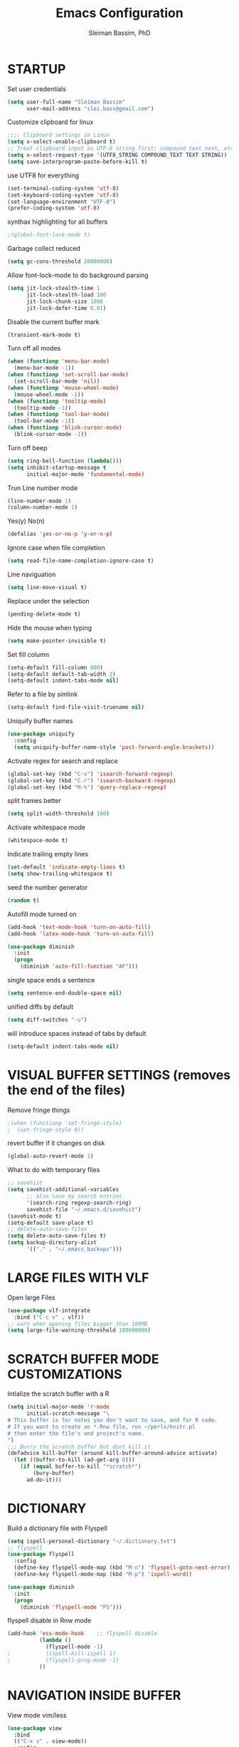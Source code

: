 #+TITLE: Emacs Configuration
#+AUTHOR: Sleiman Bassim, PhD
#+EMAIL: slei.bass@gmail.com
#+LANGUAGE: en
#+PROPERTY: header-args :tangle yes
#+OPTIONS: H:4 num:nil toc:t \n:nil @:t ::t |:t ^:{} -:t f:t *:t
#+OPTIONS: skip:nil d:(HIDE) tags:not-in-toc
#+STARTUP: align fold nodlcheck lognotestate content
#+EXPORT_EXCLUDE_TAGS: noexport

* STARTUP

 Set user credentials
  #+BEGIN_SRC emacs-lisp
(setq user-full-name "Sleiman Bassim"
      user-mail-address "slei.bass@gmail.com")
  #+end_src

Customize clipboard for linux
#+BEGIN_SRC emacs-lisp
;;;; Clipboard settings in Linux
(setq x-select-enable-clipboard t)
;; Treat clipboard input as UTF-8 string first; compound text next, etc.
(setq x-select-request-type '(UTF8_STRING COMPOUND_TEXT TEXT STRING))
(setq save-interprogram-paste-before-kill t)
#+END_SRC


use UTF8 for everything
#+begin_src emacs-lisp
(set-terminal-coding-system 'utf-8)
(set-keyboard-coding-system 'utf-8)
(set-language-environment "UTF-8")
(prefer-coding-system 'utf-8)
#+end_src

synthax highlighting for all buffers
#+begin_src emacs-lisp
;(global-font-lock-mode t)
#+end_src

Garbage collect reduced
#+begin_src emacs-lisp
(setq gc-cons-threshold 20000000)
#+end_src

Allow font-lock-mode to do background parsing
#+begin_src emacs-lisp
(setq jit-lock-stealth-time 1
      jit-lock-stealth-load 100
      jit-lock-chunk-size 1000
      jit-lock-defer-time 0.01)
#+end_src

Disable the current buffer mark
#+begin_src emacs-lisp
(transient-mark-mode t)
#+end_src

Turn off all modes
#+begin_src emacs-lisp
(when (functionp 'menu-bar-mode)
  (menu-bar-mode -1))
(when (functionp 'set-scroll-bar-mode)
  (set-scroll-bar-mode 'nil))
(when (functionp 'mouse-wheel-mode)
  (mouse-wheel-mode -1))
(when (functionp 'tooltip-mode)
  (tooltip-mode -1))
(when (functionp 'tool-bar-mode)
  (tool-bar-mode -1))
(when (functionp 'blink-cursor-mode)
  (blink-cursor-mode -1))
#+end_src

Turn off beep
#+begin_src emacs-lisp
(setq ring-bell-function (lambda()))
(setq inhibit-startup-message t
      initial-major-mode 'fundamental-mode)
#+end_src

Trun Line number mode
#+begin_src emacs-lisp
(line-number-mode 1)
(column-number-mode 1)
#+end_src

Yes(y) No(n)
#+begin_src emacs-lisp
(defalias 'yes-or-no-p 'y-or-n-p)
#+end_src

Ignore case when file completion
#+begin_src emacs-lisp
(setq read-file-name-completion-ignore-case t)
#+end_src

Line naviguation
#+begin_src emacs-lisp
(setq line-move-visual t)
#+end_src

Replace under the selection
#+begin_src emacs-lisp
(pending-delete-mode t)
#+end_src

Hide the mouse when typing
#+begin_src emacs-lisp
(setq make-pointer-invisible t)
#+end_src

Set fill column
#+begin_src emacs-lisp
(setq-default fill-column 800)
(setq-default default-tab-width 2)
(setq-default indent-tabs-mode nil)
#+end_src

Refer to a file by simlink
#+begin_src emacs-lisp
(setq-default find-file-visit-truename nil)
#+end_src

Uniquify buffer names
#+begin_src emacs-lisp
(use-package uniquify
  :config
  (setq uniquify-buffer-name-style 'post-forward-angle-brackets))
#+end_src

Activate regex for search and replace
#+begin_src emacs-lisp
(global-set-key (kbd "C-s") 'isearch-forward-regexp)
(global-set-key (kbd "C-r") 'isearch-backward-regexp)
(global-set-key (kbd "M-%") 'query-replace-regexp)
#+end_src

split frames better
#+begin_src emacs-lisp
(setq split-width-threshold 180)
#+end_src

Activate whitespace mode
#+begin_src emacs-lisp
(whitespace-mode t)
#+end_src

Indicate trailing empty lines
#+begin_src emacs-lisp
(set-default 'indicate-empty-lines t)
(setq show-trailing-whitespace t)
#+end_src

seed the number generator
#+begin_src emacs-lisp
(random t)
#+end_src

Autofill mode turned on
#+begin_src emacs-lisp
(add-hook 'text-mode-hook 'turn-on-auto-fill)
(add-hook 'latex-mode-hook 'turn-on-auto-fill)

(use-package diminish
  :init
  (progn
    (diminish 'auto-fill-function "AF")))
#+end_src

single space ends a sentence
#+begin_src emacs-lisp
(setq sentence-end-double-space nil)
#+end_src

unified diffs by default
#+begin_src emacs-lisp
(setq diff-switches "-u")
#+end_src

will introduce spaces instead of tabs by default
#+BEGIN_SRC emacs-lisp
(setq-default indent-tabs-mode nil)
#+END_SRC

* VISUAL BUFFER SETTINGS (removes the end of the files)
Remove fringe things
#+begin_src emacs-lisp
;(when (functionp 'set-fringe-style)
;  (set-fringe-style 0))
#+end_src

revert buffer if it changes on disk
#+begin_src emacs-lisp
(global-auto-revert-mode 1)
#+end_src

 What to do with temporary files
#+begin_src emacs-lisp
;; savehist
(setq savehist-additional-variables
      ;; also save my search entries
      '(search-ring regexp-search-ring)
      savehist-file "~/.emacs.d/savehist")
(savehist-mode t)
(setq-default save-place t)
;; delete-auto-save-files
(setq delete-auto-save-files t)
(setq backup-directory-alist
      '(("." . "~/.emacs_backups")))
#+end_src

* LARGE FILES WITH VLF
Open large Files
#+begin_src emacs-lisp
(use-package vlf-integrate
  :bind ("C-c v" . vlf))
;; warn when opening files bigger than 100MB
(setq large-file-warning-threshold 100000000)
#+end_src

* SCRATCH BUFFER MODE CUSTOMIZATIONS
Intialize the scratch buffer with a R
#+begin_src emacs-lisp
(setq initial-major-mode 'r-mode
      initial-scratch-message "\
# This buffer is for notes you don't want to save, and for R code.
# If you want to create an *.Rnw file, run ~/perls/knitr.pl
# then enter the file's and project's name.
")
;;; Burry the scratch buffer but dont kill it
(defadvice kill-buffer (around kill-buffer-around-advice activate)
  (let ((buffer-to-kill (ad-get-arg 0)))
    (if (equal buffer-to-kill "*scratch*")
        (bury-buffer)
      ad-do-it)))
#+end_src

* DICTIONARY
Build a dictionary file with Flyspell
#+begin_src emacs-lisp
(setq ispell-personal-dictionary "~/.dictionary.txt")
;; flyspell
(use-package flyspell
  :config
  (define-key flyspell-mode-map (kbd "M-n") 'flyspell-goto-next-error)
  (define-key flyspell-mode-map (kbd "M-p") 'ispell-word))

(use-package diminish
  :init
  (progn
    (diminish 'flyspell-mode "FS")))
#+end_src

flyspell disable in Rnw mode
#+begin_src emacs-lisp
(add-hook 'ess-mode-hook	;; flyspell disable
          (lambda ()
            (flyspell-mode -1)
;    		(ispell-kill-ispell 1)
;    		(flyspell-prog-mode -1)
          ))
#+end_src
* NAVIGATION INSIDE BUFFER
View mode vim/less
#+begin_src emacs-lisp
(use-package view
  :bind
  (("C-x v" . view-mode))
  :config
  (progn
    ;; When in view-mode, the buffer is read-only:
    (setq view-read-only t)

    (defun View-goto-line-last (&optional line)
      "goto last line"
      (interactive "P")
      (goto-line (line-number-at-pos (point-max))))

    ;; less like
    (define-key view-mode-map (kbd "N") 'View-search-last-regexp-backward)
    (define-key view-mode-map (kbd "?") 'View-search-regexp-backward?)
    (define-key view-mode-map (kbd "g") 'View-goto-line)
    (define-key view-mode-map (kbd "G") 'View-goto-line-last)
    (define-key view-mode-map (kbd "b") 'View-scroll-page-backward)
    (define-key view-mode-map (kbd "f") 'View-scroll-page-forward)
    ;; vi/w3m like
    (define-key view-mode-map (kbd "h") 'backward-char)
    (define-key view-mode-map (kbd "j") 'next-line)
    (define-key view-mode-map (kbd "k") 'previous-line)
    (define-key view-mode-map (kbd "l") 'forward-char)
    (define-key view-mode-map (kbd "[") 'backward-paragraph)
    (define-key view-mode-map (kbd "]") 'forward-paragraph)
    (define-key view-mode-map (kbd "J") 'View-scroll-line-forward)
    (define-key view-mode-map (kbd "K") 'View-scroll-line-backward)))

(use-package doc-view
  :config
  (define-key doc-view-mode-map (kbd "j")
    'doc-view-next-line-or-next-page)
  (define-key doc-view-mode-map (kbd "k")
    'doc-view-previous-line-or-previous-page))
#+end_src


Move line up or down (global)
#+begin_src emacs-lisp
(defun move-line (n)
  "Move the current line up or down by N lines."
  (interactive "p")
  (setq col (current-column))
  (beginning-of-line) (setq start (point))
  (end-of-line) (forward-char) (setq end (point))
  (let ((line-text (delete-and-extract-region start end)))
    (forward-line n)
    (insert line-text)
    ;; restore point to original column in moved line
    (forward-line -1)
    (forward-char col)))

(defun move-line-up (n)
  "Move the current line up by N lines."
  (interactive "p")
  (move-line (if (null n) -1 (- n))))

(defun move-line-down (n)
  "Move the current line down by N lines."
  (interactive "p")
  (move-line (if (null n) 1 n)))
#+end_src
* GOD MODE
GOD MODE (remove the need to hold Ctrl or Meta keys)
#+begin_src emacs-lisp
(use-package god-mode
  :config
  (define-key god-local-mode-map (kbd "z") 
    'repeat)
  (define-key god-local-mode-map (kbd "i") 
    'god-local-mode)
  :bind ("<escape>" . god-mode-all))

;(add-to-list 'god-exempt-major-modes 'dired-mode)
(add-hook 'god-mode-enabled-hook 'my-update-cursor)
(add-hook 'god-mode-disabled-hook 'my-update-cursor)
; change cursor style between God-mode and regular
(defun my-update-cursor ()
  (setq cursor-type 
        (if (or god-local-mode buffer-read-only) 'bar 'box)))
#+end_src

* DIRED
Dired
#+begin_src emacs-lisp
(defun my/dired-mode-hook ()
  (hl-line-mode -1)
  (toggle-truncate-lines 1))

(use-package dired
  :bind ("C-x C-j" . dired-jump)
  :config
  (progn
    (use-package dired-x
      :init (setq-default dired-omit-files-p t)
      :config
      (when (eq system-type 'darwin)
        (add-to-list 'dired-omit-extensions ".DS_STORE")))
    (use-package dired-imenu)
    (customize-set-variable 'diredp-hide-details-initially-flag nil)
    (use-package dired+)
    (put 'dired-find-alternate-file 'disabled nil)
    (setq ls-lisp-dirs-first t
          dired-recursive-copies 'always
          dired-recursive-deletes 'always
          dired-dwim-target t
          delete-by-moving-to-trash t
          wdired-allow-to-change-permissions t)
    (define-key dired-mode-map (kbd "RET") 'dired-find-alternate-file)
    (define-key dired-mode-map (kbd "C-M-u") 'dired-up-directory)
    (define-key dired-mode-map (kbd "C-x C-q") 'wdired-change-to-wdired-mode)
    (add-hook 'dired-mode-hook 'my/dired-mode-hook)))
#+end_src

* SUBWORDS
Turn on highlight and subword modes
#+begin_src emacs-lisp
(add-hook 'prog-mode-hook
          (lambda ()
            (use-package idle-highlight-mode
              :init (idle-highlight-mode t))
            (setq show-trailing-whitespace t)
            (hl-line-mode -1)
            (subword-mode t)))
#+end_src

* CURSOR ACTIONS

Moving cursor down at bottom scrolls only a single line, not half page
#+BEGIN_SRC emacs-lisp
(setq scroll-step 1)
(setq scroll-conservatively 5)
(global-set-key [delete] 'delete-char)
#+END_SRC

save cursor in buffer
#+begin_src emacs-lisp
(use-package saveplace
  :init
  (setq-default save-place t)
  (setq save-place-file (expand-file-name "saved-places" user-emacs-directory)))
#+end_src
* RESIZE BUFFERS
Automatically resizes windows to the golden ration (1.618)
#+begin_src emacs-lisp
(use-package golden-ratio
  :diminish golden-ratio-mode
  :defer t)
#+end_src

* ORG-MODE
remove/activate spelling in org-mode
#+begin_src emacs-lisp
(dolist (hook '(text-mode-hook org-mode-hook))
  (add-hook hook (lambda () (flyspell-mode 1))))
(dolist (hook '(change-log-mode-hook log-edit-mode-hook org-agenda-mode-hook))
  (add-hook hook (lambda () (flyspell-mode -1))))
#+end_src

#+begin_src emacs-lisp
(use-package org
  :bind (("C-c l" . org-store-link)
         ("C-c a" . org-agenda)
         ("C-c b" . org-iswitchb)
         ("C-c c" . org-capture)
         ("C-c M-p" . org-babel-previous-src-block)
         ("C-c M-n" . org-babel-next-src-block)
         ("C-c S" . org-babel-previous-src-block)
         ("C-c s" . org-babel-next-src-block))
  :config
  (progn
    (use-package org-install)
    ;; load github-flavored-markdown
    (add-hook 'org-mode-hook 'turn-on-auto-fill)
    (use-package org-latex)
    (unless (boundp 'org-export-latex-classes)
      (setq org-export-latex-classes nil))
    (setq org-directory "~/data/Dropbox/Private/org"
          org-startup-indented t
          org-return-follows-link t
          ;; allow changing between todo stats directly by hotkey
          org-use-fast-todo-selection t
;          org-src-fontify-natively t
;          org-fontify-whole-heading-line t
         ;; org-completion-use-ido t
          org-edit-src-content-indentation 0
          ;; Imenu should use 3 depth instead of 2
          ;;org-imenu-depth 3
          org-agenda-start-on-weekday nil
          ;; Use sticky agenda's so they persist
          org-agenda-sticky t
          ;; show 4 agenda days
          org-agenda-span 4
          org-special-ctrl-a/e t
          org-special-ctrl-k t
          org-yank-adjusted-subtrees nil
          org-src-window-setup 'current-window
          ;; Overwrite the current window with the agenda
          org-agenda-window-setup 'current-window
          ;; Use full outline paths for refile targets - we file directly with IDO
          org-refile-use-outline-path t
          ;; Targets complete directly with IDO
          org-outline-path-complete-in-steps nil
          ;; Allow refile to create parent tasks with confirmation
          org-refile-allow-creating-parent-nodes (quote confirm)
          ;; Use IDO for both buffer and file completion and ido-everywhere to t
          ;;ido-everywhere t
          ;;ido-max-directory-size 100000
          ;; always enable noweb, results as code and exporting both
          org-babel-default-header-args
          (cons '(:noweb . "yes")
                (assq-delete-all :noweb org-babel-default-header-args))
          org-babel-default-header-args
          (cons '(:exports . "both")
                (assq-delete-all :exports org-babel-default-header-args))
          ;; I don't want to be prompted on every code block evaluation
          org-confirm-babel-evaluate nil
          ;; Compact the block agenda view
          org-agenda-compact-blocks t
          ;; Mark entries as done when archiving
          org-archive-mark-done nil
          org-archive-location "%s_archive::* Archived Tasks"
          ;; Sorting order for tasks on the agenda
          org-agenda-sorting-strategy
          (quote ((agenda habit-down
                          time-up
                          priority-down
                          user-defined-up
                          effort-up
                          category-keep)
                  (todo priority-down category-up effort-up)
                  (tags priority-down category-up effort-up)
                  (search priority-down category-up)))

          ;; Enable display of the time grid so we can see the marker for the current time
          org-agenda-time-grid (quote ((daily today remove-match)
                                       #("----------------" 0 16 (org-heading t))
                                       (0900 1100 1300 1500 1700)))
          org-agenda-include-diary t
          org-agenda-insert-diary-extract-time t
          org-agenda-repeating-timestamp-show-all t
          ;; Show all agenda dates - even if they are empty
          org-agenda-show-all-dates t)

    ;; PDFs visited in Org-mode are opened in Evince (and not in the default choice) http://stackoverflow.com/a/8836108/789593
    (add-hook 'org-mode-hook
              '(lambda ()
                 (delete '("\\.pdf\\'" . default) org-file-apps)
                 (add-to-list 'org-file-apps '("\\.pdf\\'" . "evince %s"))))

    (use-package org-toc
      :disabled t
      :init (add-hook 'org-mode-hook 'org-toc-enable))

    ;; Agenda org-mode files
    (setq org-agenda-files
          '("~/data/Dropbox/Private/org/grymoire.org"
            "~/data/Dropbox/Private/org/human/human.org"
            "~/data/Dropbox/Private/org/todo.org"
            ))
    ;; Org todo keywords
    (setq org-todo-keywords
          (quote
           ((sequence "SOMEDAY(s)" "TODO(t)" "INPROGRESS(i)" "WAITING(w@/!)" "NEEDSREVIEW(n@/!)"
                      "|" "DONE(d)")
            (sequence "WAITING(w@/!)" "HOLD(h@/!)"
                      "|" "CANCELLED(c@/!)"))))
    ;; Org faces
    (setq org-todo-keyword-faces
          (quote (("TODO" :foreground "brown" :weight bold)
                  ("INPROGRESS" :foreground "deep sky blue" :weight bold)
                  ("SOMEDAY" :foreground "purple" :weight bold)
                  ("NEEDSREVIEW" :foreground "#edd400" :weight bold)
                  ("DONE" :foreground "forest green" :weight bold)
                  ("WAITING" :foreground "orange" :weight bold)
                  ("HOLD" :foreground "magenta" :weight bold)
                  ("CANCELLED" :foreground "forest green" :weight bold))))
    ;; add or remove tags on state change
    (setq org-todo-state-tags-triggers
          (quote (("CANCELLED" ("CANCELLED" . t))
                  ("WAITING" ("WAITING" . t))
                  ("HOLD" ("WAITING") ("HOLD" . t))
                  (done ("WAITING") ("HOLD"))
                  ("TODO" ("WAITING") ("CANCELLED") ("HOLD"))
                  ("INPROGRESS" ("WAITING") ("CANCELLED") ("HOLD"))
                  ("DONE" ("WAITING") ("CANCELLED") ("HOLD")))))
    ;; refile targets all level 1 headers in todo.org and notes.org
    (setq org-refile-targets '((nil :maxlevel . 2)
                               (org-agenda-files :maxlevel . 2)))
    ;; quick access to common tags
    (setq org-tag-alist
          '(("@WORK" . ?w)
            ("@HOME" . ?h)
            ("PERL" . ?p)
            ("SYSADMIN" . ?s)
            ("LATEX" . ?l)
            ("ML" . ?m)
            ("RSTAT" ?r)
            ("TABLE" . ?t)
            ("export" . ?e)
            ("noexport" . ?n)))
    ;; Custom agenda command definitions
    (setq org-agenda-custom-commands
          (quote
           (("N" "Notes" tags "NOTE"
             ((org-agenda-overriding-header "Notes")
              (org-tags-match-list-sublevels t)))
            (" " "Agenda"
             ((agenda "" nil)
              ;; All items with the "REFILE" tag, everything in refile.org
              ;; automatically gets that applied
              (tags "REFILE"
                    ((org-agenda-overriding-header "Tasks to Refile")
                     (org-tags-match-list-sublevels nil)))
              ;; All "INPROGRESS" todo items
              (todo "INPROGRESS"
                    ((org-agenda-overriding-header "Current work")))
              ;; All headings with the "support" tag
              (tags "support/!"
                    ((org-agenda-overriding-header "Support cases")))
              ;; All "NEESREVIEW" todo items
              (todo "NEEDSREVIEW"
                    ((org-agenda-overriding-header "Waiting on reviews")))
              ;; All "WAITING" items without a "support" tag
              (tags "WAITING-support"
                    ((org-agenda-overriding-header "Waiting for feedback")))
              ;; All TODO items
              (todo "TODO"
                    ((org-agenda-overriding-header "Task list")
                     (org-agenda-sorting-strategy '(category-keep))))
              ;; Everything on hold
              (todo "HOLD"
                    ((org-agenda-overriding-header "On-hold")))
              ;; Everything that's done and archivable
              (todo "DONE"
                    ((org-agenda-overriding-header "Tasks for archive")
                     (org-agenda-skip-function 'my/skip-non-archivable-tasks))))
             nil))))

;;    (ido-mode (quote both))

    ;; Exclude DONE state tasks from refile targets
    (defun my/verify-refile-target ()
      "Exclude todo keywords with a done state from refile targets"
      (not (member (nth 2 (org-heading-components)) org-done-keywords)))
    (setq org-refile-target-verify-function 'my/verify-refile-target)

    (define-key org-mode-map "\M-q" 'toggle-truncate-lines)
    (define-key org-mode-map (kbd "C-M-<return>") 'org-insert-todo-heading)
    (define-key org-mode-map (kbd "C-c t") 'org-todo)
    (define-key org-mode-map (kbd "M-G") 'org-plot/gnuplot)
    (local-unset-key (kbd "M-S-<return>"))

    (add-hook 'org-mode-hook
              (lambda ()
                (turn-on-flyspell)
                (define-key org-mode-map [C-tab] 'other-window)
                (define-key org-mode-map [C-S-tab]
                  (lambda ()
                    (interactive)
                    (other-window -1)))
                (define-key org-mode-map (kbd "C-'")
                  'eyebrowse-next-window-config)))

    ;; org-babel stuff
    (org-babel-do-load-languages
     'org-babel-load-languages
     '((emacs-lisp . t)
       (dot . t)
       (sh . t)
       (R . t)
       (perl . t)
       (gnuplot . t)
       (latex . t)))

    ;; Use org.css from the :wq website for export document stylesheets
    (setq org-html-head-extra
          "<link rel=\"stylesheet\" href=\"http://dakrone.github.io/org.css\" type=\"text/css\" />")
    (setq org-html-head-include-default-style nil)


    ;; ensure this variable is defined
    (unless (boundp 'org-babel-default-header-args:sh)
      (setq org-babel-default-header-args:sh '()))

    ;; add a default shebang header argument shell scripts
    (add-to-list 'org-babel-default-header-args:sh
                 '(:shebang . "#!/usr/bin/env zsh"))


    ;; Function declarations
    (defun my/skip-non-archivable-tasks ()
      "Skip trees that are not available for archiving"
      (save-restriction
        (widen)
        ;; Consider only tasks with done todo headings as archivable candidates
        (let ((next-headline (save-excursion
                               (or (outline-next-heading) (point-max))))
              (subtree-end (save-excursion (org-end-of-subtree t))))
          (if (member (org-get-todo-state) org-todo-keywords-1)
              (if (member (org-get-todo-state) org-done-keywords)
                  (let* ((daynr (string-to-int
                                 (format-time-string "%d" (current-time))))
                         (a-month-ago (* 60 60 24 (+ daynr 1)))
                         (this-month
                          (format-time-string "%Y-%m-" (current-time)))
                         (subtree-is-current
                          (save-excursion
                            (forward-line 1)
                            (and (< (point) subtree-end)
                                 (re-search-forward this-month
                                                    subtree-end t)))))
                    (if subtree-is-current
                        subtree-end     ; Has a date in this month, skip it
                      nil))             ; available to archive
                (or subtree-end (point-max)))
            next-headline))))

    (defun my/save-all-agenda-buffers ()
      "Function used to save all agenda buffers that are
currently open, based on `org-agenda-files'."
      (interactive)
      (save-current-buffer
        (dolist (buffer (buffer-list t))
          (set-buffer buffer)
          (when (member (buffer-file-name)
                        (mapcar 'expand-file-name (org-agenda-files t)))
            (save-buffer)))))

    ;; save all the agenda files after each capture
    (add-hook 'org-capture-after-finalize-hook 'my/save-all-agenda-buffers)

    (use-package org-id
      :config
      (progn
        (setq org-id-link-to-org-use-id t)

        (defun my/org-custom-id-get (&optional pom create prefix)
          "Get the CUSTOM_ID property of the entry at point-or-marker POM.
If POM is nil, refer to the entry at point. If the entry does not
have an CUSTOM_ID, the function returns nil. However, when CREATE
is non nil, create a CUSTOM_ID if none is present already. PREFIX
will be passed through to `org-id-new'. In any case, the
CUSTOM_ID of the entry is returned."
          (interactive)
          (org-with-point-at pom
            (let ((id (org-entry-get nil "CUSTOM_ID")))
              (cond
               ((and id (stringp id) (string-match "\\S-" id))
                id)
               (create
                (setq id (org-id-new prefix))
                (org-entry-put pom "CUSTOM_ID" id)
                (org-id-add-location id (buffer-file-name (buffer-base-buffer)))
                id)))))

        (defun my/org-add-ids-to-headlines-in-file ()
          "Add CUSTOM_ID properties to all headlines in the
current file which do not already have one."
          (interactive)
          (org-map-entries (lambda () (my/org-custom-id-get (point) 'create))))

        ;; automatically add ids to captured headlines
        (add-hook 'org-capture-prepare-finalize-hook
                  (lambda () (my/org-custom-id-get (point) 'create)))))

    (defun my/org-inline-css-hook (exporter)
      "Insert custom inline css to automatically set the
background of code to whatever theme I'm using's background"
      (when (eq exporter 'html)
        (let* ((my-pre-bg (face-background 'default))
               (my-pre-fg (face-foreground 'default)))
          ;;(setq org-html-head-include-default-style nil)
          (setq
           org-html-head-extra
           (concat
            org-html-head-extra
            (format "<style type=\"text/css\">\n pre.src {background-color: %s; color: %s;}</style>\n"
                    my-pre-bg my-pre-fg))))))

    (add-hook 'org-export-before-processing-hook 'my/org-inline-css-hook)

    ))
#+end_src


* COLOR THEMES
Custom themes
#+begin_src emacs-lisp
(add-to-list 'custom-theme-load-path (expand-file-name "~/.emacs.d/themes/"))
;(load-theme 'zenburn t) 
;(load-theme 'monokai t)

;(load-theme 'gotham t)
;(load-theme 'leuven t) ;; best for org-mode
;(load-theme 'spacegray t)
;(load-theme 'molokai t)
;(load-theme 'gruvbox t)

(require 'moe-theme)
(setq moe-theme-highlight-buffer-id nil)
     (setq moe-theme-resize-markdown-title '(2.0 1.7 1.5 1.3 1.0 1.0))
     (setq moe-theme-resize-org-title '(1.0 1.0 1.0 1.0 1.0 1.0 1.0 1.0 1.0))
     (setq moe-theme-resize-rst-title '(2.0 1.7 1.5 1.3 1.1 1.0))
     (moe-dark)
#+end_src
* FRAME SETTINGS
Window resize in linux
#+begin_src emacs-lisp
(global-set-key (kbd "M-S-s-<left>") 'shrink-window-horizontally)
(global-set-key (kbd "M-S-s-<right>") 'enlarge-window-horizontally)
(global-set-key (kbd "M-S-s-<down>") 'shrink-window)
(global-set-key (kbd "M-S-s-<up>") 'enlarge-window)
#+end_src

when the screen is split with C-x 2 or C-x 3, it opens the previous buffer
instead of giving two panes with the same buffer [[https://www.reddit.com/r/emacs/comments/25v0eo/you_emacs_tips_and_tricks/chldury][source]]
#+BEGIN_SRC emacs-lisp
(defun vsplit-last-buffer ()
  (interactive)
  (split-window-vertically)
  (other-window 1 nil)
  (switch-to-next-buffer)
  )
(defun hsplit-last-buffer ()
  (interactive)
   (split-window-horizontally)
  (other-window 1 nil)
  (switch-to-next-buffer)
  )

(global-set-key (kbd "C-x 2") 'vsplit-last-buffer)
(global-set-key (kbd "C-x 3") 'hsplit-last-buffer)
#+END_SRC
* IN-FRAME NAVIGUATION
undo tree
#+begin_src emacs-lisp
(use-package undo-tree
;  :idle (global-undo-tree-mode t)
  :diminish ""
  :bind ("M-/" . undo-tree-redo)
  :config
    (define-key undo-tree-map (kbd "C-x u") 'undo-tree-visualize)
    (define-key undo-tree-map (kbd "C-/") 'undo-tree-undo))
#+end_src

Autoindentation plugins are numerous. Either electric indent or aggressive
indent with add-hooks. Both need further parametrization issues with the comment
section.
#+begin_src emacs-lisp
(use-package auto-indent-mode
  :init
    (setq auto-indent-key-for-end-of-line-then-newline "<M-return>"
        auto-indent-key-for-end-of-line-insert-char-then-newline "<M-S-return>"
        auto-indent-indent-style 'aggressive))
#+end_src

Keyfreq list
#+begin_src emacs-lisp
(use-package keyfreq
  :init
    (setq keyfreq-mode 1
          keyfreq-autosave-mode 1))
#+end_src

Avy. Package like ace-jump for jumping to visible text using a char-based decision tree.
#+begin_src emacs-lisp
(global-set-key (kbd "C-c j") 'avy-goto-word-or-subword-1)
(global-set-key (kbd "C-:") 'avy-goto-char)
#+end_src


bookmark
#+begin_src emacs-lisp
(use-package bookmark+
  :init
    (setq bookmark-version-control t
          ;; auto-save bookmarks
          bookmark-save-flag 1))
#+end_src
* WRITING STYLE
Company mode for autocompletion.
#+BEGIN_SRC emacs-lisp
(use-package company
  :diminish "Co"
  :config
    (add-hook 'after-init-hook 'global-company-mode)
    (setq company-idle-delay 0))

(use-package company-auctex
  :config
  (company-auctex-init)
  (add-to-list 'company-backend 'company-math-symbols-unicode)
  (setq company-tooltip-align-annotations t))

;(use-package company-ess)

;; yasnippet integration, resolve issue
(defun check-expansion ()
    (save-excursion
      (if (looking-at "\\_>") t
        (backward-char 1)
        (if (looking-at "\\.") t
          (backward-char 1)
          (if (looking-at "->") t nil)))))

  (defun do-yas-expand ()
    (let ((yas/fallback-behavior 'return-nil))
      (yas/expand)))

  (defun tab-indent-or-complete ()
    (interactive)
    (if (minibufferp)
        (minibuffer-complete)
      (if (or (not yas/minor-mode)
              (null (do-yas-expand)))
          (if (check-expansion)
              (company-complete-common)
            (indent-for-tab-command)))))

  (global-set-key [tab] 'tab-indent-or-complete)
#+END_SRC

WriteGood
#+begin_src emacs-lisp
(use-package writegood-mode
  :bind
    ("\C-cs" . writegood-mode)
    ("\C-c\C-gg" . writegood-grade-level)
    ("\C-c\C-ge" . writegood-reading-ease))
;(writegood-mode 1)
;;; Style-check
; source http://www.cs.umd.edu/~nspring/software/style-check-readme.html
(defun my-action/style-check-file ()
     (interactive)
    (compile (format "style-check.rb -v %s" (buffer-file-name))))
(global-set-key "\C-c\C-gs" 'my-action/style-check-file)
#+end_src
* SUDO
MAKE READONLY FILES WRITABLE FOR A FULL ROOT PERMISSION
#+begin_src emacs-lisp
(make-variable-buffer-local
 (defvar my-override-mode-on-save nil
   "Can be set to automatically ignore read-only mode of a file when saving."))

(defadvice file-writable-p (around my-overide-file-writeable-p act)
  "override file-writable-p if `my-override-mode-on-save' is set."
  (setq ad-return-value (or
                         my-override-mode-on-save
                         ad-do-it)))

(defun my-override-toggle-read-only ()
  "Toggle buffer's read-only status, keeping `my-override-mode-on-save' in sync."
  (interactive)
  (setq my-override-mode-on-save (not my-override-mode-on-save))
  (toggle-read-only))

(defadvice save-buffer (around save-buffer-as-root-around activate)
  "Use sudo to save the current buffer."
  (interactive "p")
  (if (and (buffer-file-name) (not (file-writable-p (buffer-file-name))))
      (let ((buffer-file-name (format "/sudo::%s" buffer-file-name)))
    ad-do-it)
    ad-do-it))
#+end_src
* GRAMMAR

Set an abbreviation file and save whenever emacs is closed. Hit C-x ag to add
new abbreviations. M-x write-abbrev-file to create the abbrev file
#+BEGIN_SRC emacs-lisp

(quietly-read-abbrev-file)
(setq-default abbrev-mode t)
(setq save-abbrevs t)
(add-hook 'text-mode-hook (lambda () (abbrev-mode 1)))
#+END_SRC

Flycheck (perl latex)
#+begin_src emacs-lisp
(use-package flycheck
  :bind (("M-g M-n" . flycheck-next-error)
         ("M-g M-p" . flycheck-previous-error)
         ("M-g M-=" . flycheck-list-errors))
;  :idle (global-flycheck-mode)
  :diminish "fc"
  :config
  (progn
    (setq-default flycheck-disabled-checkers
                  '(emacs-lisp-checkdoc))
    (use-package flycheck-tip
      :config
      (add-hook 'flycheck-mode-hook
                (lambda ()
                  (global-set-key (kbd "C-c C-n") 'flycheck-tip-cycle)
                  (global-set-key (kbd "C-c C-p") 'flycheck-tip-cycle-reverse))))))
#+end_src

Highlight symbol and jump to next symbol easily
#+begin_src emacs-lisp
(use-package highlight-symbol
  :bind (("M-n" . highlight-symbol-next)
         ("M-p" . highlight-symbol-prev)))
;;; highlight numbers
(use-package highlight-numbers
  :init (add-hook 'prog-mode-hook 'highlight-numbers-mode))
;;; highight escape sequences
(use-package highlight-escape-sequences
  :init (add-to-list 'prog-mode-hook (lambda () (hes-mode t))))
#+end_src

easy kill
#+begin_src emacs-lisp
(use-package easy-kill
  :init (global-set-key [remap kill-ring-save] 'easy-kill))
#+end_src
* CODING LANGUAGES
From here forth, scripts are not important for the workflow. Lisp code are that
of coding languages. They are not essential for the running of previous major
modes. 

Markdown Mode
#+begin_src emacs-lisp
(use-package markdown-mode
  :config
  (progn
    (define-key markdown-mode-map (kbd "C-M-f") 'forward-symbol)
    (define-key markdown-mode-map (kbd "C-M-b") 'backward-symbol)
    (define-key markdown-mode-map (kbd "C-M-u") 'my/backward-up-list)

    (define-key markdown-mode-map (kbd "C-c C-n") 'outline-next-visible-heading)
    (define-key markdown-mode-map (kbd "C-c C-p") 'outline-previous-visible-heading)
    (define-key markdown-mode-map (kbd "C-c C-f") 'outline-forward-same-level)
    (define-key markdown-mode-map (kbd "C-c C-b") 'outline-backward-same-level)
    (define-key markdown-mode-map (kbd "C-c C-u") 'outline-up-heading)

    (defvar markdown-imenu-generic-expression
      '(("title"  "^\\(.+?\\)[\n]=+$" 1)
        ("h2-"    "^\\(.+?\\)[\n]-+$" 1)
        ("h1"     "^#\\s-+\\(.+?\\)$" 1)
        ("h2"     "^##\\s-+\\(.+?\\)$" 1)
        ("h3"     "^###\\s-+\\(.+?\\)$" 1)
        ("h4"     "^####\\s-+\\(.+?\\)$" 1)
        ("h5"     "^#####\\s-+\\(.+?\\)$" 1)
        ("h6"     "^######\\s-+\\(.+?\\)$" 1)
        ("fn"     "^\\[\\^\\(.+?\\)\\]" 1) ))))
#+end_src

Use cperl-mode instead of the default perl-mode
#+begin_src emacs-lisp
(add-to-list 'auto-mode-alist '("\\.\\([pP][Llm]\\|al\\)\\'" . cperl-mode))
(add-to-list 'interpreter-mode-alist '("perl" . cperl-mode))
(add-to-list 'interpreter-mode-alist '("perl5" . cperl-mode))
(add-to-list 'interpreter-mode-alist '("miniperl" . cperl-mode))

;; special Perl indentation
(defun n-cperl-mode-hook ()
  (setq cperl-indent-level 4)
  (setq cperl-continued-statement-offset 4)
  (setq cperl-extra-newline-before-brace t)
  (setq cperl-close-paren-offset -4)
  (setq cperl-indent-parens-as-block t)
  (setq cperl-tab-always-indent t)
  (set-face-background 'cperl-array-face "#5c888b")
  (set-face-foreground 'cperl-array-face "#656555")
  (set-face-background 'cperl-hash-face "#9c6363")
  (set-face-foreground 'cperl-hash-face "#656555")
  )
(add-hook 'cperl-mode-hook 'n-cperl-mode-hook t)
#+end_src

Python
#+begin_src emacs-lisp
(setq py-install-directory "~/.emacs.d/python-mode.el-6.1.3/")
  (add-to-list 'load-path py-install-directory)
  (use-package python-mode)

;; Browse the Python Documentation using Info (C-h S)
(use-package info-look)

(info-lookup-add-help
 :mode 'python-mode
 :regexp "[[:alnum:]_]+"
 :doc-spec
 '(("(python)Index" nil "")))

;; enable code autocompletion
  (setq py-load-pymacs-p t)

; command
(defun py-next-block ()
   "go to the next block.  Cf. `forward-sexp' for lisp-mode"
   (interactive)
   (py-mark-block nil 't)
   (back-to-indentation))
#+end_src

eldoc for org and python
#+begin_src emacs-lisp
; activate it
(add-hook 'emacs-lisp-mode-hook 'turn-on-eldoc-mode)
     (add-hook 'lisp-interaction-mode-hook 'turn-on-eldoc-mode)
     (add-hook 'ielm-mode-hook 'turn-on-eldoc-mode)

(autoload 'eldoc-in-minibuffer-mode "eldoc-eval")
   (eldoc-in-minibuffer-mode 1)

(defun ted-frob-eldoc-argument-list (string)
   "Upcase and fontify STRING for use with `eldoc-mode'."
   (propertize (upcase string)
               'face 'font-lock-variable-name-face))
 (setq eldoc-argument-case 'ted-frob-eldoc-argument-list)

(org-eldoc-hook-setup) ;; have org-eldoc add itself to `org-mode-hook'
; for python
(add-hook 'python-mode-hook
          '(lambda () (eldoc-mode 1)) t)

 (set (make-local-variable 'eldoc-documentation-function)
        'tal-eldoc-function)
#+end_src

 Fonts
#+begin_src emacs-lisp
;(when (eq window-system 'x)
  ;; Font family
;  (set-fontset-font "fontset-default" 'symbol "Inconsolata")
;  (set-default-font "Inconsolata")
  ;; Font size
;  (set-face-attribute 'default nil :height 113))
#+end_src
* ELDOC SETTINGS
Elisp programming configurations
Eldoc settings
#+begin_src emacs-lisp
(use-package eldoc
  :config
  (progn
    (use-package diminish
      :init
      (progn (diminish 'eldoc-mode "ed")))
    (setq eldoc-idle-delay 0.2)
    (set-face-attribute 'eldoc-highlight-function-argument nil
                        :underline t :foreground "green"
                        :weight 'bold)))
;;; elisp regex grouping
(set-face-foreground 'font-lock-regexp-grouping-backslash "#ff1493")
(set-face-foreground 'font-lock-regexp-grouping-construct "#ff8c00")
;;; ielm buffer
(defun ielm-other-window ()
  "Run ielm on other window"
  (interactive)
  (switch-to-buffer-other-window
   (get-buffer-create "*ielm*"))
  (call-interactively 'ielm))

(define-key emacs-lisp-mode-map (kbd "C-c C-z") 'ielm-other-window)
(define-key lisp-interaction-mode-map (kbd "C-c C-z") 'ielm-other-window)
#+end_src
* ESS
ESS (emacs and R)
#+begin_src emacs-lisp
(use-package ess-site
  :config
  (progn
   (put 'upcase-region 'disabled nil)
   (add-hook 'inferior-ess-mode-hook
             '(lambda nil
                (define-key inferior-ess-mode-map [\C-up]
                  'comint-previous-matching-input-from-input)
                (define-key inferior-ess-mode-map [\C-down]
                  'comint-next-matching-input-from-input)
                (define-key inferior-ess-mode-map [\C-x \t]
                  'comint-dynamic-complete-filename)
     ))))
#+end_src
* LATEX
LaTeX mode AucTex. Everything is working nicely. No problem with any package.
Master files will be introduced in each nested tex files. Be carefull to chose
correctly the master file. Once set, a master file can be corrected with "C-_".
Compile using Latex. Ssometimes Tex is chosen automatically.It doesn't work.
#+begin_src emacs-lisp
(use-package AUCTeX
  :init
  (setq TeX-parse-self t ; Enable parse on load.
          TeX-auto-save t ; Enable parse on save
          TeX-auto-untabify t ; convert tab to spaces (Parsing Files section of the manual)
          tex-dvi-view-command "xdvi"
          reftex-plug-into-AUCTeX t
          TeX-save-query nil
          TeX-PDF-mode t)
    (setq-default TeX-master nil)
    (add-hook 'LaTeX-mode-hook 'visual-line-mode)
    (add-hook 'LaTeX-mode-hook 'flyspell-mode)
    (add-hook 'LaTeX-mode-hook 'LaTeX-math-mode)
    (add-hook 'LaTeX-mode-hook 'turn-on-reftex)
    ; Table of content activation in menubar
    (add-hook 'reftex-load-hook 'imenu-add-menubar-index)
    (add-hook 'reftex-mode-hook 'imenu-add-menubar-index)
    (add-hook 'doc-view-mode-hook 'auto-revert-mode)
    )

#+end_src
* EXPAND REGION
Expand Region
#+begin_src emacs-lisp
(use-package expand-region
  :bind (("C-=" . er/expand-region)
         ("C-M-=" . er/contract-region)))
#+end_src
* YASSNIPPETS
Yasnippets
#+begin_src emacs-lisp
(use-package yasnippet
;  :diminish ""
;  :idle (yas-reload-all)
  :config
  (setq yas-snippet-dirs "~/.emacs.d/snippets/"
        yas-load-directory "~/.emacs.d/elpa/"
        yas-use-menu nil)
  (yas-global-mode 1))
;;; Chose snippets using Helm
(progn
      (defun my-yas/prompt (prompt choices &optional display-fn)
      (let* ((names (loop for choice in choices
                          collect (or (and display-fn
                                           (funcall display-fn choice))
                                      coice)))
             (selected (helm-other-buffer
                        `(((name . ,(format "%s" prompt))
                           (candidates . names)
                           (action . (("Insert snippet" . (lambda (arg)
                                                            arg))))))
                        "*helm yas/prompt*")))
        (if selected
            (let ((n (position selected names :test 'equal)))
              (nth n choices))
          (signal 'quit "user quit!"))))
      (custom-set-variables '(yas/prompt-functions '(my-yas/prompt))))

(global-set-key (kbd "C-!") 'yas-insert-snippet)  ;; yas + helm
#+end_src

* PARENTHESIS
Samartparens
#+begin_src emacs-lisp
(smartparens-global-mode t)
;; different colors for parenthesis highlights
(use-package highlight-parentheses
  :init
  (setq hl-paren-colors '("gold" "IndianRed" "cyan" "green" "orange" "magenta")))

(defun hpm-on ()
  (highlight-parentheses-mode t))
(add-hook 'ess-mode-hook 'hpm-on)
(add-hook 'inferior-ess-mode-hook 'hpm-on)
(add-hook 'latex-mode-hook 'hpm-on)

;;; darken parentheses
(use-package paren-face
  :init (global-paren-face-mode))
#+end_src

* HELM PACKAGE

Helm
#+begin_src emacs-lisp
(use-package helm
  :bind
  (("C-M-z" . helm-resume)
   ("C-c x" . helm-bibtex)
   ("M-y" . helm-show-kill-ring)
   ("C-h b" . helm-descbinds)
   ;;("C-x C-r" . helm-mini)
   ;;("C-x M-o" . helm-occur)
   ("C-x C-o" . helm-occur)
   ("C-h a" . helm-apropos)
   ("C-h m" . helm-man-woman)
   ("M-g >" . helm-ag-this-file)
   ("M-g ," . helm-ag-pop-stack)
   ("M-g ." . helm-do-grep)
   ("C-c g" . helm-do-ag)
   ("C-x C-i" . helm-semantic-or-imenu)
   ("M-x" . helm-M-x)
   ;;("C-x C-b" . helm-buffers-list)
   ;;("C-x b" . helm-buffers-list)
   ("C-x C-f" . helm-find-files)
   ("C-x b" . helm-mini)
   ("C-h t" . helm-world-time))
  ;;:idle (helm-mode 1)
  :config
  (progn
    (use-package helm-config)
    (use-package helm-files)
    (use-package helm-R)
    (use-package helm-bibtex)
    (use-package helm-anything)
    (use-package helm-grep)
    (use-package helm-man)
    (use-package helm-misc)
    (use-package helm-aliases)
    (use-package helm-elisp)
    (use-package helm-imenu)
    (use-package helm-semantic)
    (use-package helm-ring)
    (use-package helm-bookmark
      :bind (("C-x M-b" . helm-bookmarks)))
    (use-package helm-projectile
      :bind (("C-x f" . helm-projectile)
             ;("C-c p f" . helm-projectile-find-file)
             ))
    (use-package helm-eshell
      :init (add-hook 'eshell-mode-hook
                      (lambda ()
                        (define-key eshell-mode-map (kbd "M-l")
                          'helm-eshell-history))))
    (setq helm-idle-delay 0.1
          helm-exit-idle-delay 0.1
          helm-input-idle-delay 0
          helm-candidate-number-limit 500
          helm-buffers-fuzzy-matching t
          helm-truncate-lines t
          helm-grep-default-command
          ;;"ggrep -a -d skip %e -n%cH -e %p %f"
          "grep -a -d skip %e -n%cH -e %p %f"
          helm-grep-default-recurse-command
          ;;"ggrep -a -d recurse %e -n%cH -e %p %f"
          "grep -a -d recurse %e -n%cH -e %p %f"
          )
    ;; Disable the header line
    (setq helm-display-header-line nil) ;; t by default
    ;; Turn off the source header line
    (set-face-attribute 'helm-source-header nil :height 0.1)
    ;; activate autoresize mode in helm
    (helm-autoresize-mode 1)
    (setq helm-autoresize-max-height 30)
    (setq helm-autoresize-min-height 30)
    ;; open helm in lower half of current buffer
    (setq helm-split-window-in-side-p t)
    ;; Bibliographie
    (setq helm-bibtex-bibliography '(
                   ;;                  "~/data/Bibliography/deeplearninggpu2014.bib"
                                      "~/data/Bibliography/articlev11.bib"
                                     "~/data/Bibliography/humanGenetics.bib"))
    (setq helm-bibtex-library-path "~/data/Bibliography/Bibliography2017/"
          helm-bibtex-notes-path "~/data/Bibliography/notes/"
          helm-bibtex-pdf-symbol "P")
    (setq helm-bibtex-pdf-open-function    ;; Open PDF in Evince
      (lambda (fpath) (shell-command-to-string
                       (concat "/usr/bin/evince " fpath " &"))))
    (setq display-time-world-list '(("America/Vermont" "Vermont")
                                    ("America/Denver" "Denver")
                                    ("EST5EDT" "Boston")
                                    ("Europe/France" "France")
                                    ("Europe/Germany" "Denver")
                                    ("Europe/London" "London")
                                    ("Europe/Amsterdam" "Amsterdam")
                                    ("Asia/Tokyo" "Tokyo")
                                    ("Australia/Sydney" "Sydney")))
    (define-key helm-map (kbd "C-p")   'helm-previous-line)
    (define-key helm-map (kbd "C-n")   'helm-next-line)
    (define-key helm-map (kbd "C-M-n") 'helm-next-source)
    (define-key helm-map (kbd "C-M-p") 'helm-previous-source)

    ;; Start of not-my-config stuff
    ;; taken from https://tuhdo.github.io/helm-intro.html#sec-6
    (define-key helm-map (kbd "<tab>") 'helm-execute-persistent-action) ; rebind tab to do persistent action
    (define-key helm-map (kbd "C-i") 'helm-execute-persistent-action) ; make TAB works in terminal
    (define-key helm-map (kbd "C-z")  'helm-select-action) ; list actions using C-z

    (define-key helm-grep-mode-map (kbd "<return>")  'helm-grep-mode-jump-other-window)
    (define-key helm-grep-mode-map (kbd "n")  'helm-grep-mode-jump-other-window-forward)
    (define-key helm-grep-mode-map (kbd "p")  'helm-grep-mode-jump-other-window-backward)

    (setq helm-google-suggest-use-curl-p t
          helm-scroll-amount 4 ; scroll 4 lines other window using M-<next>/M-<prior>
          helm-quick-update t ; do not display invisible candidates
          helm-idle-delay 0.01 ; be idle for this many seconds, before updating in delayed sources.
          helm-input-idle-delay 0.01 ; be idle for this many seconds, before updating candidate buffer
          helm-ff-search-library-in-sexp t ; search for library in `require' and `declare-function' sexp.

          ;; you can customize helm-do-grep to execute ack-grep
          ;; helm-grep-default-command "ack-grep -Hn --smart-case --no-group --no-color %e %p %f"
          ;; helm-grep-default-recurse-command "ack-grep -H --smart-case --no-group --no-color %e %p %f"
          helm-split-window-default-side 'other ;; open helm buffer in another window
          helm-split-window-in-side-p t ;; open helm buffer inside current window, not occupy whole other window
          helm-buffers-favorite-modes (append helm-buffers-favorite-modes
                                              '(picture-mode artist-mode))
          helm-candidate-number-limit 200 ; limit the number of displayed canidates
          helm-M-x-requires-pattern 0     ; show all candidates when set to 0
          helm-boring-file-regexp-list
          '("\\.git$" "\\.hg$" "\\.svn$" "\\.CVS$" "\\._darcs$" "\\.la$" "\\.o$" "\\.i$") ; do not show these files in helm buffer
          helm-ff-file-name-history-use-recentf t
          helm-move-to-line-cycle-in-source t ; move to end or beginning of source
                                        ; when reaching top or bottom of source.
          ido-use-virtual-buffers t     ; Needed in helm-buffers-list
          helm-buffers-fuzzy-matching t ; fuzzy matching buffer names when non--nil
                                        ; useful in helm-mini that lists buffers
          )

    (define-key helm-map (kbd "C-x 2") 'helm-select-2nd-action)
    (define-key helm-map (kbd "C-x 3") 'helm-select-3rd-action)
    (define-key helm-map (kbd "C-x 4") 'helm-select-4rd-action)

    ;; helm-mini instead of recentf
    (global-set-key (kbd "C-c h s") 'helm-semantic-or-imenu)
    (global-set-key (kbd "C-c h m") 'helm-man-woman)
    (global-set-key (kbd "C-c h g") 'helm-do-grep)
    (global-set-key (kbd "C-c h f") 'helm-find)
    (global-set-key (kbd "C-c h l") 'helm-locate)
    (global-set-key (kbd "C-c h o") 'helm-occur)
    (global-set-key (kbd "C-c h r") 'helm-resume)
    (define-key 'help-command (kbd "C-f") 'helm-apropos)
    (define-key 'help-command (kbd "r") 'helm-info-emacs)

    ;; use helm to list eshell history
    (add-hook 'eshell-mode-hook
              #'(lambda ()
                  (define-key eshell-mode-map (kbd "M-l")  'helm-eshell-history)))

    ;; Save current position to mark ring
    (add-hook 'helm-goto-line-before-hook 'helm-save-current-pos-to-mark-ring)


    (use-package helm-descbinds
      :init (helm-descbinds-mode t))
    (use-package helm-ag)
    (use-package helm-swoop
      :bind (("M-i" . helm-swoop)
             ("M-I" . helm-swoop-back-to-last-point)
             ("C-c M-i" . helm-multi-swoop))
      :config
      (progn
        ;; When doing isearch, hand the word over to helm-swoop
        (define-key isearch-mode-map (kbd "M-i") 'helm-swoop-from-isearch)
        ;; From helm-swoop to helm-multi-swoop-all
        (define-key helm-swoop-map (kbd "M-i") 'helm-multi-swoop-all-from-helm-swoop)
        ;; Save buffer when helm-multi-swoop-edit complete
        (setq helm-multi-swoop-edit-save t
              ;; If this value is t, split window inside the current window
              helm-swoop-split-with-multiple-windows nil
              ;; Split direcion. 'split-window-vertically or 'split-window-horizontally
              helm-swoop-split-direction 'split-window-vertically
              ;; If nil, you can slightly boost invoke speed in exchange for text color
              helm-swoop-speed-or-color nil)))))
#+end_src

* AUTOCAPITALIZE 
Auto-capitalization
#+BEGIN_SRC emacs-lisp
(use-package auto-capitalize
  :disabled t
  :init
  (progn
  (autoload 'auto-capitalize-mode "auto-capitalize"
"Toggle `auto-capitalize' minor mode in this buffer." t)
(autoload 'turn-on-auto-capitalize-mode "auto-capitalize"
"Turn on `auto-capitalize' minor mode in this buffer." t)
(autoload 'enable-auto-capitalize-mode "auto-capitalize"
"Enable `auto-capitalize' minor mode in this buffer." t)
(add-hook 'text-mode-hook 'turn-on-auto-capitalize-mode)
; add apostrophe as a symbol to enable contraction
(modify-syntax-entry ?' ". " text-mode-syntax-table)

; a fix for org heading auto-capitalization
(defun org-auto-capitalize-headings-and-lists ()
"Create a buffer-local binding of sentence-end to auto-capitalize
section headings and list items."
(make-local-variable 'sentence-end)
(setq sentence-end (concat (rx (or
;; headings
(seq line-start (1+ "*") (1+ space))
;; list and checklist items
(seq line-start (0+ space) "-" (1+ space) (? (or "[ ]" "[X]") (1+ space)))))
"\\|" (sentence-end))))
 
(add-hook 'org-mode-hook #'org-auto-capitalize-headings-and-lists)))
#+END_SRC 

* JAVASCRIPT
After install the =web-beautify= package install js-beautify in shell. More information [[https://github.com/yasuyk/web-beautify][here on github]]
#+BEGIN_SRC shell
sudo npm -g install js-beautify
#+END_SRC

#+BEGIN_SRC emacs-lisp
(use-package web-beautify
  :init
    (eval-after-load 'js2-mode
      '(define-key js2-mode-map (kbd "C-c b") 'web-beautify-js))
    (eval-after-load 'json-mode
      '(define-key json-mode-map (kbd "C-c b") 'web-beautify-js))
    (eval-after-load 'sgml-mode
      '(define-key html-mode-map (kbd "C-c b") 'web-beautify-html))
    (eval-after-load 'css-mode
      '(define-key css-mode-map (kbd "C-c b") 'web-beautify-css))
    )
#+END_SRC

Activate major mode of =js2-mode=
#+BEGIN_SRC emacs-lisp
(add-to-list 'auto-mode-alist '("\\.js\\'" . js2-mode))
#+END_SRC

* MISCELLANEOUS
#+begin_src emacs-lisp
;(setq debug-on-error t) ;; debug-on-error
(iswitchb-mode 0)  ; Inactivate iswitch to use HELM Cx-b and Cc-m 
;(setq-default transient-mark-mode t) ; highligh the marked region
;(set-face-attribute 'region nil :background "#666")
;(require 'uniquify) ; change title buffer
#+end_src

* DESKTOP MANAGEMENT
Desktop Session Managment. This code is very usefull. It wont work though with
*Rnw files. It is thus better to close all knitr files before session-save.
Sessions can be manually saved before exiting emacs. If problems occure with PID
being already loaded. Delete all .emacs.desktop saves in ~/.emacs.d/ 
#+begin_src emacs-lisp
(desktop-save-mode -1)			;; Save state of the desktop
(setq history-length 250)
    (add-to-list 'desktop-globals-to-save 'file-name-history)
;; use only one desktop
(setq desktop-path '("~/.emacs.d"))
(setq desktop-dirname "~/.emacs.d")
(setq desktop-base-file-name ".emacs.desktop")

;; use session-save to save the desktop manually
(defun saved-session ()
  (file-exists-p (concat desktop-dirname "/" desktop-base-file-name)))
(defun session-save ()
  "Save an emacs session."
  (interactive)
  (if (saved-session)
      (if (y-or-n-p "Overwrite existing desktop? ")
	  (desktop-save-in-desktop-dir)
	(message "Session not saved."))
  (desktop-save-in-desktop-dir)))
;; ask user whether to restore desktop at start-up 'Mx session-save'
(add-hook 'after-init-hook
	  '(lambda ()
	     (if (saved-session)
		 (if (y-or-n-p "Restore desktop? ")
		     (session-restore)))))
;; use session-restore to restore the desktop manually 'Mx session-restore'
(defun session-restore ()
  "Restore a saved emacs session."
  (interactive)
  (if (saved-session)
      (desktop-read)
    (message "No desktop found.")))
#+end_src
* POWERLINE
Some customization for the powerline. Adding full path and removing non necessary mail modes entries.
#+BEGIN_SRC emacs-lisp
(use-package smart-mode-line
  :init
  (sml/setup)
  (sml/apply-theme 'dark)
  )
 
(add-to-list 'sml/replacer-regexp-list '("^~/.emacs.d/configs/" ":ED:") t)
(add-to-list 'sml/replacer-regexp-list '("^~/data/Bibliography" ":bib:") t)
(add-to-list 'sml/replacer-regexp-list '("^~/data/Dropbox/Latex" ":LaTeX:") t)
(add-to-list 'sml/replacer-regexp-list '("^~/data/Dropbox/R" ":R:") t)
(add-to-list 'sml/replacer-regexp-list '("^~/data/Dropbox/Private/org" ":org:") t)
(add-to-list 'sml/replacer-regexp-list '("^~/data/Dropbox" ":dropbox:") t) 

#+END_SRC
* CURSOR
#+BEGIN_SRC emacs-lisp
;(use-package smart-cursor-color
;  :init
;  (hl-line-mode -1)
;  (remove-hook 'coding-hook 'turn-on-hl-line-mode)
;  (smart-cursor-color-mode 1)
;  )
#+END_SRC
* KEYBINDINGS
Some configuration of keybindings. some are global, others are hooked to minor
or major modes. Variables are declared earlier. Modes are declared throughout
the file. This section holds a collection of keybindings grouped together.
#+begin_src emacs-lisp
(global-set-key "\C-xrs" 'bookmark-save)
(global-set-key "\C-cc" 'reftex-citation)
(global-set-key "\C-cl" 'org-store-link)	; used in combination w/ Cc Cl 
(global-set-key "\C-ca" 'org-agenda)
;;(global-set-key "\C-cb" 'org-iswitchb)
;;(global-set-key (kbd "C-c m") 'mu4e)  ;; email
(global-set-key (kbd "C-c p") 'speedbar)  ;; speedbar
(global-set-key (kbd "C-c e") 'ecb-activate)  ;; ECB
(global-set-key (kbd "M-<up>") 'move-line-up)
(global-set-key (kbd "M-<down>") 'move-line-down)
(global-set-key [f11] 'fullscreen)
(global-set-key (kbd "C-=") 'reftex-toc)
(global-set-key (kbd "C-M-s") 'isearch-forward)
(global-set-key (kbd "C-M-r") 'isearch-backward)
(global-set-key [down-mouse-3] 'imenu)  ; TOC activation right-mouse click
(global-set-key (kbd "C-=") 'er/expand-region)
;(global-set-key (kbd "<escape>") 'god-mode-all)
(global-set-key (kbd "C-x C-1") 'delete-other-windows)
(global-set-key (kbd "C-x C-2") 'split-window-below)
(global-set-key (kbd "C-x C-3") 'split-window-right)
(global-set-key (kbd "C-x C-0") 'delete-window)
#+end_src
